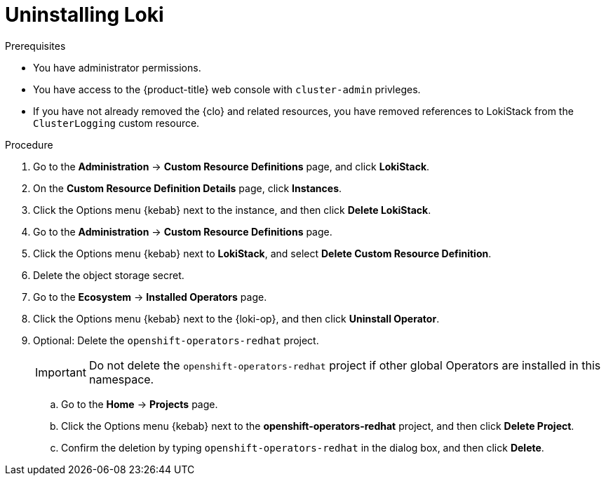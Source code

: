 // Module included in the following assemblies:
//
// * observability/logging/cluster-logging-uninstall.adoc

:_mod-docs-content-type: PROCEDURE
[id="uninstall-loki-operator_{context}"]
= Uninstalling Loki

.Prerequisites

* You have administrator permissions.
* You have access to the {product-title} web console with `cluster-admin` privleges.
* If you have not already removed the {clo} and related resources, you have removed references to LokiStack from the `ClusterLogging` custom resource.

.Procedure

. Go to the *Administration* -> *Custom Resource Definitions* page, and click *LokiStack*.

. On the *Custom Resource Definition Details* page, click *Instances*.

. Click the Options menu {kebab} next to the instance, and then click *Delete LokiStack*.

. Go to the *Administration* -> *Custom Resource Definitions* page.

. Click the Options menu {kebab} next to *LokiStack*, and select *Delete Custom Resource Definition*.

. Delete the object storage secret.

. Go to the *Ecosystem* -> *Installed Operators* page.

. Click the Options menu {kebab} next to the {loki-op}, and then click *Uninstall Operator*.

. Optional: Delete the `openshift-operators-redhat` project.
+
[IMPORTANT]
====
Do not delete the `openshift-operators-redhat` project if other global Operators are installed in this namespace.
====

.. Go to the *Home* -> *Projects* page.
.. Click the Options menu {kebab} next to the *openshift-operators-redhat* project, and then click *Delete Project*.
.. Confirm the deletion by typing `openshift-operators-redhat` in the dialog box, and then click *Delete*.
